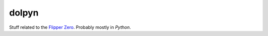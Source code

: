 dolpyn
======

Stuff related to the `Flipper Zero <https://flipperzero.one/>`_.
Probably mostly in *Python*.
